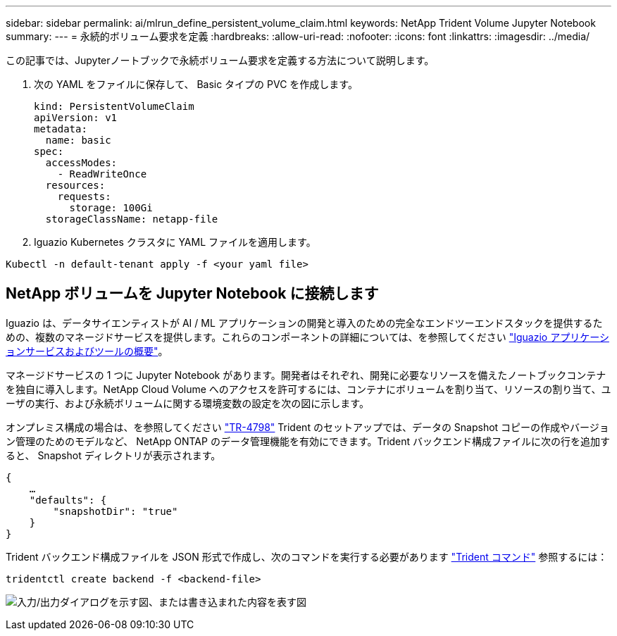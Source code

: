 ---
sidebar: sidebar 
permalink: ai/mlrun_define_persistent_volume_claim.html 
keywords: NetApp Trident Volume Jupyter Notebook 
summary:  
---
= 永続的ボリューム要求を定義
:hardbreaks:
:allow-uri-read: 
:nofooter: 
:icons: font
:linkattrs: 
:imagesdir: ../media/


[role="lead"]
この記事では、Jupyterノートブックで永続ボリューム要求を定義する方法について説明します。

. 次の YAML をファイルに保存して、 Basic タイプの PVC を作成します。
+
....
kind: PersistentVolumeClaim
apiVersion: v1
metadata:
  name: basic
spec:
  accessModes:
    - ReadWriteOnce
  resources:
    requests:
      storage: 100Gi
  storageClassName: netapp-file
....
. Iguazio Kubernetes クラスタに YAML ファイルを適用します。


....
Kubectl -n default-tenant apply -f <your yaml file>
....


== NetApp ボリュームを Jupyter Notebook に接続します

Iguazio は、データサイエンティストが AI / ML アプリケーションの開発と導入のための完全なエンドツーエンドスタックを提供するための、複数のマネージドサービスを提供します。これらのコンポーネントの詳細については、を参照してください https://www.iguazio.com/docs/intro/latest-release/ecosystem/app-services/["Iguazio アプリケーションサービスおよびツールの概要"^]。

マネージドサービスの 1 つに Jupyter Notebook があります。開発者はそれぞれ、開発に必要なリソースを備えたノートブックコンテナを独自に導入します。NetApp Cloud Volume へのアクセスを許可するには、コンテナにボリュームを割り当て、リソースの割り当て、ユーザの実行、および永続ボリュームに関する環境変数の設定を次の図に示します。

オンプレミス構成の場合は、を参照してください https://www.netapp.com/us/media/tr-4798.pdf["TR-4798"^] Trident のセットアップでは、データの Snapshot コピーの作成やバージョン管理のためのモデルなど、 NetApp ONTAP のデータ管理機能を有効にできます。Trident バックエンド構成ファイルに次の行を追加すると、 Snapshot ディレクトリが表示されます。

....
{
    …
    "defaults": {
        "snapshotDir": "true"
    }
}
....
Trident バックエンド構成ファイルを JSON 形式で作成し、次のコマンドを実行する必要があります https://netapp-trident.readthedocs.io/en/stable-v18.07/kubernetes/operations/tasks/backends.html["Trident コマンド"^] 参照するには：

....
tridentctl create backend -f <backend-file>
....
image:mlrun_image11.png["入力/出力ダイアログを示す図、または書き込まれた内容を表す図"]
